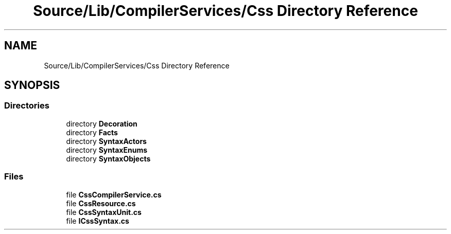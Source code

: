 .TH "Source/Lib/CompilerServices/Css Directory Reference" 3 "Version 1.0.0" "Luthetus.Ide" \" -*- nroff -*-
.ad l
.nh
.SH NAME
Source/Lib/CompilerServices/Css Directory Reference
.SH SYNOPSIS
.br
.PP
.SS "Directories"

.in +1c
.ti -1c
.RI "directory \fBDecoration\fP"
.br
.ti -1c
.RI "directory \fBFacts\fP"
.br
.ti -1c
.RI "directory \fBSyntaxActors\fP"
.br
.ti -1c
.RI "directory \fBSyntaxEnums\fP"
.br
.ti -1c
.RI "directory \fBSyntaxObjects\fP"
.br
.in -1c
.SS "Files"

.in +1c
.ti -1c
.RI "file \fBCssCompilerService\&.cs\fP"
.br
.ti -1c
.RI "file \fBCssResource\&.cs\fP"
.br
.ti -1c
.RI "file \fBCssSyntaxUnit\&.cs\fP"
.br
.ti -1c
.RI "file \fBICssSyntax\&.cs\fP"
.br
.in -1c
